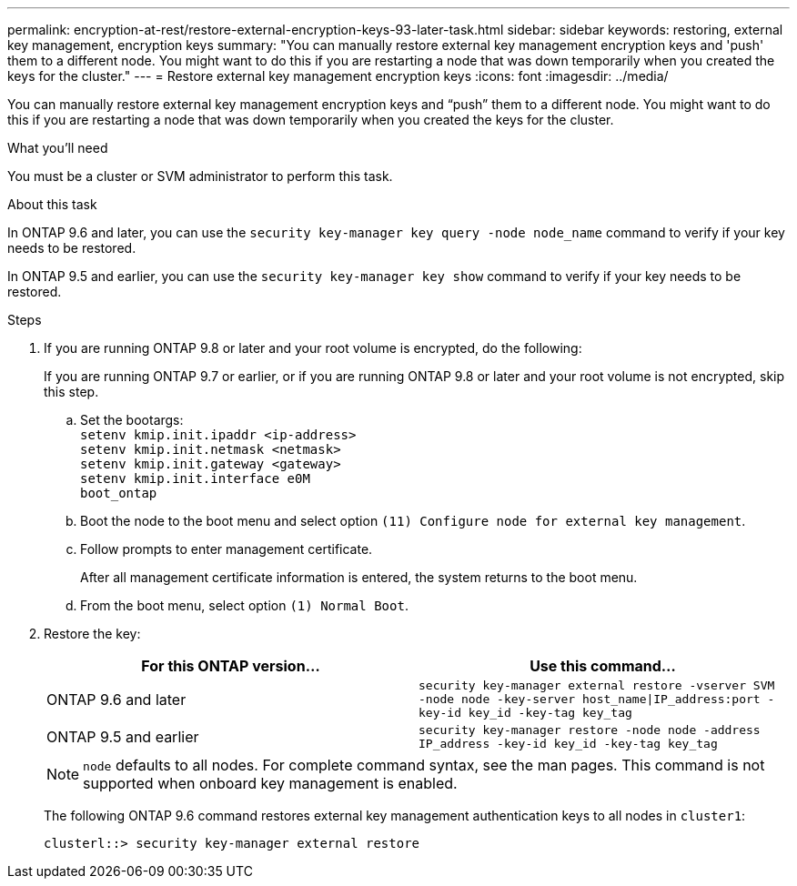 ---
permalink: encryption-at-rest/restore-external-encryption-keys-93-later-task.html
sidebar: sidebar
keywords: restoring, external key management, encryption keys
summary: "You can manually restore external key management encryption keys and 'push' them to a different node. You might want to do this if you are restarting a node that was down temporarily when you created the keys for the cluster."
---
= Restore external key management encryption keys
:icons: font
:imagesdir: ../media/

[.lead]
You can manually restore external key management encryption keys and "`push`" them to a different node. You might want to do this if you are restarting a node that was down temporarily when you created the keys for the cluster.

.What you'll need

You must be a cluster or SVM administrator to perform this task.

.About this task

In ONTAP 9.6 and later, you can use the `security key-manager key query -node node_name` command to verify if your key needs to be restored.

In ONTAP 9.5 and earlier, you can use the `security key-manager key show` command to verify if your key needs to be restored.

.Steps

. If you are running ONTAP 9.8 or later and your root volume is encrypted, do the following:
+
If you are running ONTAP 9.7 or earlier, or if you are running ONTAP 9.8 or later and your root volume is not encrypted, skip this step.

 .. Set the bootargs:
 +
`setenv kmip.init.ipaddr <ip-address>`
 +
`setenv kmip.init.netmask <netmask>`
 +
`setenv kmip.init.gateway <gateway>`
 +
`setenv kmip.init.interface e0M`
 +
`boot_ontap`

  .. Boot the node to the boot menu and select option `(11) Configure node for external key management`.
 .. Follow prompts to enter management certificate.
+
After all management certificate information is entered, the system returns to the boot menu.

 .. From the boot menu, select option `(1) Normal Boot`.

. Restore the key:
+
[options="header"]
|===
| For this ONTAP version...| Use this command...

a|
ONTAP 9.6 and later
a|
`security key-manager external restore -vserver SVM -node node -key-server host_name\|IP_address:port -key-id key_id -key-tag key_tag`
a|
ONTAP 9.5 and earlier
a|
`security key-manager restore -node node -address IP_address -key-id key_id -key-tag key_tag`
|===
+
[NOTE]
====
`node` defaults to all nodes. For complete command syntax, see the man pages. This command is not supported when onboard key management is enabled.
====
+
The following ONTAP 9.6 command restores external key management authentication keys to all nodes in `cluster1`:
+
----
clusterl::> security key-manager external restore
----
